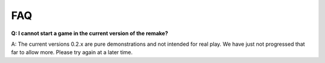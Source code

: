 *****************
FAQ
*****************


**Q: I cannot start a game in the current version of the remake?**

A: The current versions 0.2.x are pure demonstrations and not intended for real play. We have just not progressed that
far to allow more. Please try again at a later time.